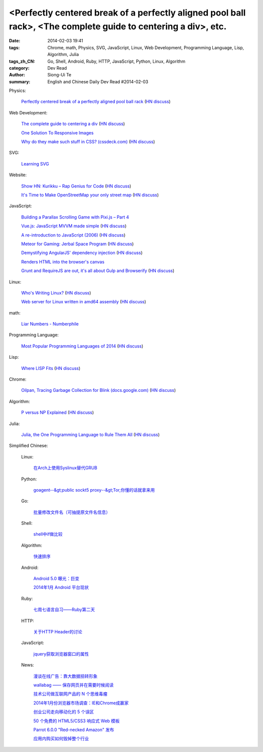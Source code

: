 <Perfectly centered break of a perfectly aligned pool ball rack>, <The complete guide to centering a div>, etc.
###############################################################################################################

:date: 2014-02-03 19:41
:tags: Chrome, math, Physics, SVG, JavaScript, Linux, Web Development, Programming Language, Lisp, Algorithm, Julia
:tags_zh_CN: Go, Shell, Android, Ruby, HTTP, JavaScript, Python, Linux, Algorithm
:category: Dev Read
:author: Siong-Ui Te
:summary: English and Chinese Daily Dev Read #2014-02-03



Physics:

  `Perfectly centered break of a perfectly aligned pool ball rack <http://mathoverflow.net/a/156407>`_
  (`HN discuss <https://news.ycombinator.com/item?id=7167844>`__)

Web Development:

  `The complete guide to centering a div <http://www.tipue.com/blog/center-a-div/>`_
  (`HN discuss <https://news.ycombinator.com/item?id=7167213>`__)

  `One Solution To Responsive Images <http://mobile.smashingmagazine.com/2014/02/03/one-solution-to-responsive-images/>`_

  `Why do they make such stuff in CSS? (cssdeck.com) <http://cssdeck.com/labs/cjkwaswn>`_
  (`HN discuss <https://news.ycombinator.com/item?id=7169182>`__)

SVG:

  `Learning SVG <http://flippinawesome.org/2014/02/03/learning-svg/>`_

Website:

  `Show HN: Kurikku – Rap Genius for Code <http://kurikku.com/>`_
  (`HN discuss <https://news.ycombinator.com/item?id=7168547>`__)

  `It's Time to Make OpenStreetMap your only street map <http://stevecoast.com/2014/01/30/its-time-to-make-openstreetmap-your-only-street-map/>`_
  (`HN discuss <https://news.ycombinator.com/item?id=7170548>`__)

JavaScript:

  `Building a Parallax Scrolling Game with Pixi.js – Part 4 <http://flippinawesome.org/2014/02/03/building-a-parallax-scrolling-game-with-pixi-js-part-4/>`_

  `Vue.js: JavaScript MVVM made simple <http://vuejs.org>`_
  (`HN discuss <https://news.ycombinator.com/item?id=7169288>`__)

  `A re-introduction to JavaScript (2006) <https://developer.mozilla.org/en-US/docs/Web/JavaScript/A_re-introduction_to_JavaScript>`_
  (`HN discuss <https://news.ycombinator.com/item?id=7169513>`__)

  `Meteor for Gaming: Jerbal Space Program <https://www.discovermeteor.com/2014/02/03/meteor-for-gaming-jerbal-space-program/>`_
  (`HN discuss <https://news.ycombinator.com/item?id=7168939>`__)

  `Demystifying AngularJS' dependency injection <http://bdadam.com/blog/demistifying-angularjs-dependency-injection.html>`_
  (`HN discuss <https://news.ycombinator.com/item?id=7167841>`__)

  `Renders HTML into the browser's canvas <http://cburgmer.github.io/rasterizeHTML.js/>`_

  `Grunt and RequireJS are out, it's all about Gulp and Browserify <http://www.100percentjs.com/just-like-grunt-gulp-browserify-now/>`_
  (`HN discuss <https://news.ycombinator.com/item?id=7168936>`__)

Linux:

  `Who's Writing Linux? <http://spectrum.ieee.org/computing/software/whos-writing-linux>`_
  (`HN discuss <https://news.ycombinator.com/item?id=7168900>`__)

  `Web server for Linux written in amd64 assembly <https://github.com/nemasu/asmttpd>`_
  (`HN discuss <https://news.ycombinator.com/item?id=7170010>`__)

math:

  `Liar Numbers - Numberphile <http://youtu.be/jbiaz_aHHUQ>`_

Programming Language:

  `Most Popular Programming Languages of 2014 <http://blog.codeeval.com/codeevalblog/2014>`_
  (`HN discuss <https://news.ycombinator.com/item?id=7171115>`__)

Lisp:

  `Where LISP Fits <http://adereth.github.io/blog/2014/02/03/where-lisp-fits/>`_
  (`HN discuss <https://news.ycombinator.com/item?id=7170663>`__)

Chrome:

  `Oilpan, Tracing Garbage Collection for Blink (docs.google.com) <https://docs.google.com/document/d/1y7_0ni0E_kxvrah-QtnreMlzCDKN3QP4BN1Aw7eSLfY/edit>`_
  (`HN discuss <https://news.ycombinator.com/item?id=7167611>`__)

Algorithm:

  `P versus NP Explained <http://www.danielmiessler.com/study/pvsnp/>`_
  (`HN discuss <https://news.ycombinator.com/item?id=7170299>`__)

Julia:

  `Julia, the One Programming Language to Rule Them All <http://www.wired.com/wiredenterprise/2014/02/julia>`_
  (`HN discuss <https://news.ycombinator.com/item?id=7171126>`__)



Simplified Chinese:

  Linux:

    `在Arch上使用Syslinux替代GRUB <http://linux.cn/thread/12297/1/1/>`_

  Python:

    `goagent--&gt;public sockt5 proxy--&gt;Tor,你懂的话就拿来用 <http://www.oschina.net/code/snippet_1432838_33027>`_

  Go:

    `批量修改文件名（可抽提原文件名信息） <http://www.oschina.net/code/snippet_593413_33025>`_

  Shell:

    `shell中if做比较   <http://my.oschina.net/oaoa/blog/197056>`_

  Algorithm:

    `快速排序 <http://www.oschina.net/code/snippet_252667_33032>`_

  Android:

    `Android 5.0 曝光：巨变 <http://www.oschina.net/news/48461/android-5-0>`_

    `2014年1月 Android 平台现状 <http://www.oschina.net/news/48443/2014-1-android-analysis>`_

  Ruby:

    `七周七语言自习——Ruby第二天 <http://my.oschina.net/u/1156611/blog/197053>`_

  HTTP:

    `关于HTTP Header的讨论 <http://my.oschina.net/u/1446623/blog/197044>`_

  JavaScript:

    `jquery获取浏览器窗口的属性 <http://my.oschina.net/exit/blog/197045>`_

  News:

    `漫谈在线广告：靠大数据扭转形象 <http://tech2ipo.com/63277>`_

    `wallabag —— 保存网页并在需要时候阅读 <http://www.oschina.net/p/wallabag>`_

    `技术公司做互联网产品的 N 个思维毒瘤 <http://www.oschina.net/news/48454/tech-company-turn-to-internet>`_

    `2014年1月份浏览器市场调查：IE和Chrome成赢家 <http://www.oschina.net/news/48452/2014-1-browsers-stats>`_

    `创业公司走向移动化的 5 个误区 <http://www.oschina.net/news/48445/what-you-think-you-know-about-mobile-engineering-is-wrong>`_

    `50 个免费的 HTML5/CSS3 响应式 Web 模板 <http://www.oschina.net/news/48441/download-50-free-html5-css3-responsive-website-templates>`_

    `Parrot 6.0.0 "Red-necked Amazon"  发布 <http://www.oschina.net/news/48438/parrot-6-0-0-red-necked-amazon>`_

    `应用内购买如何毁掉整个行业 <http://www.solidot.org/story?sid=38226>`_

